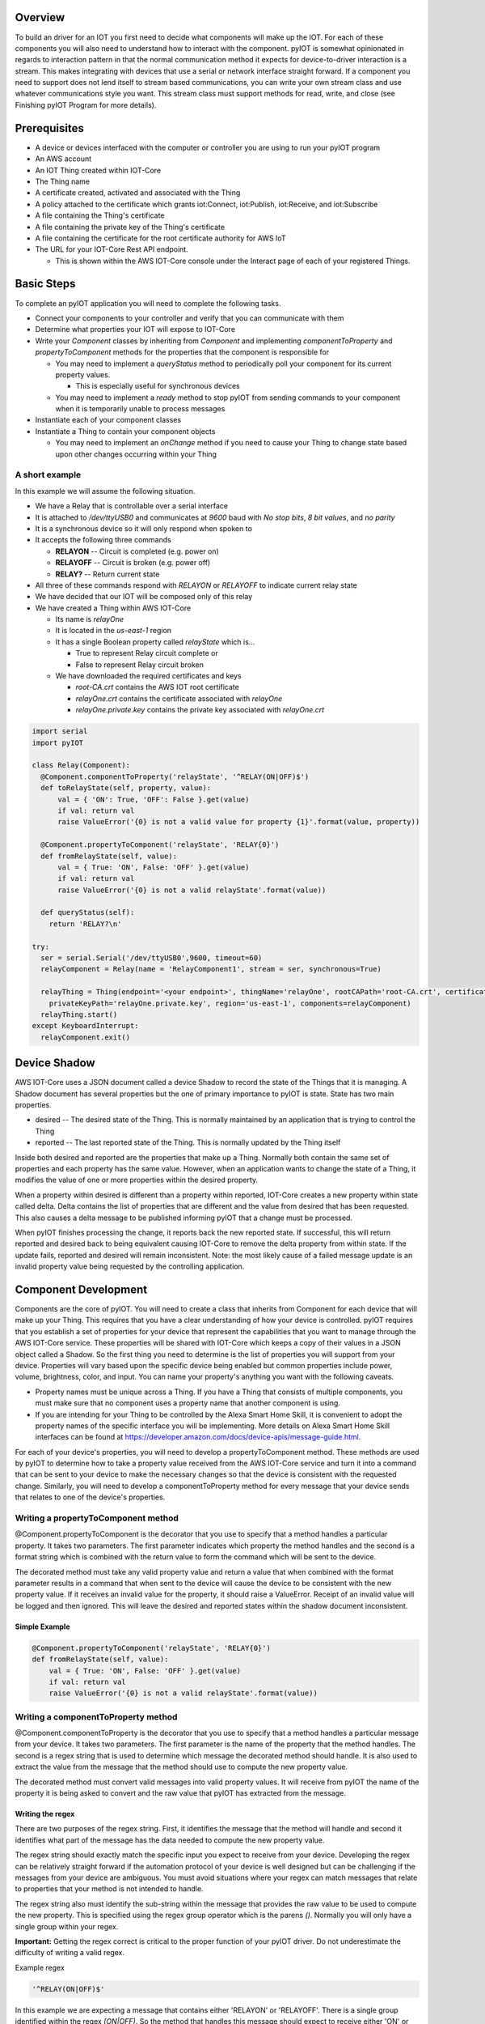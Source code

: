 Overview
========

To build an driver for an IOT you first need to decide what components will make up the IOT.  For each of these components you will also need to understand how to interact with the component.  pyIOT is somewhat opinionated in regards to interaction pattern in that the normal communication method it expects for device-to-driver interaction is a stream.  This makes integrating with devices that use a serial or network interface straight forward.  If a component you need to support does not lend itself to stream based communications, you can write your own stream class and use whatever communications style you want.  This stream class must support methods for read, write, and close (see Finishing pyIOT Program for more details).

Prerequisites
=============

* A device or devices interfaced with the computer or controller you are using to run your pyIOT program
* An AWS account
* An IOT Thing created within IOT-Core
* The Thing name
* A certificate created, activated and associated with the Thing
* A policy attached to the certificate which grants iot:Connect, iot:Publish, iot:Receive, and iot:Subscribe
* A file containing the Thing's certificate
* A file containing the private key of the Thing's certificate
* A file containing the certificate for the root certificate authority for AWS IoT
* The URL for your IOT-Core Rest API endpoint.

  + This is shown within the AWS IOT-Core console under the Interact page of each of your registered Things.

Basic Steps
===========

To complete an pyIOT application you will need to complete the following tasks.

* Connect your components to your controller and verify that you can communicate with them
* Determine what properties your IOT will expose to IOT-Core
* Write your `Component` classes by inheriting from `Component` and implementing `componentToProperty` and `propertyToComponent` methods for the properties that the component is responsible for

  - You may need to implement a `queryStatus` method to periodically poll your component for its current property values.

    + This is especially useful for synchronous devices

  - You may need to implement a `ready` method to stop pyIOT from sending commands to your component when it is temporarily unable to process messages

* Instantiate each of your component classes
* Instantiate a Thing to contain your component objects

  - You may need to implement an `onChange` method if you need to cause your Thing to change state based upon other changes occurring within your Thing

A short example
---------------

In this example we will assume the following situation.

* We have a Relay that is controllable over a serial interface
* It is attached to `/dev/ttyUSB0` and communicates at `9600` baud with `No stop bits`, `8 bit values`, and `no parity`
* It is a synchronous device so it will only respond when spoken to
* It accepts the following three commands

  - **RELAYON** -- Circuit is completed (e.g. power on)
  - **RELAYOFF** -- Circuit is broken (e.g. power off)
  - **RELAY?** -- Return current state

* All three of these commands respond with `RELAYON` or `RELAYOFF` to indicate current relay state
* We have decided that our IOT will be composed only of this relay
* We have created a Thing within AWS IOT-Core

  - Its name is `relayOne`
  - It is located in the `us-east-1` region
  - It has a single Boolean property called `relayState` which is...

    + True to represent Relay circuit complete or
    + False to represent Relay circuit broken

  - We have downloaded the required certificates and keys

    + `root-CA.crt` contains the AWS IOT root certificate
    + `relayOne.crt` contains the certificate associated with `relayOne`
    + `relayOne.private.key` contains the private key associated with `relayOne.crt`

.. code-block:: python

  import serial
  import pyIOT

  class Relay(Component):
    @Component.componentToProperty('relayState', '^RELAY(ON|OFF)$')
    def toRelayState(self, property, value):
        val = { 'ON': True, 'OFF': False }.get(value)
        if val: return val
        raise ValueError('{0} is not a valid value for property {1}'.format(value, property))

    @Component.propertyToComponent('relayState', 'RELAY{0}')
    def fromRelayState(self, value):
        val = { True: 'ON', False: 'OFF' }.get(value)
        if val: return val
        raise ValueError('{0} is not a valid relayState'.format(value))

    def queryStatus(self):
      return 'RELAY?\n'

  try:
    ser = serial.Serial('/dev/ttyUSB0',9600, timeout=60)
    relayComponent = Relay(name = 'RelayComponent1', stream = ser, synchronous=True)

    relayThing = Thing(endpoint='<your endpoint>', thingName='relayOne', rootCAPath='root-CA.crt', certificatePath='relayOne.crt',
      privateKeyPath='relayOne.private.key', region='us-east-1', components=relayComponent)
    relayThing.start()
  except KeyboardInterrupt:
    relayComponent.exit()

Device Shadow
=============

AWS IOT-Core uses a JSON document called a device Shadow to record the state of the Things that it is managing.  A Shadow document has several properties but the one of primary importance to pyIOT is state.  State has two main properties.

* desired -- The desired state of the Thing.  This is normally maintained by an application that is trying to control the Thing
* reported -- The last reported state of the Thing.  This is normally updated by the Thing itself

Inside both desired and reported are the properties that make up a Thing.  Normally both contain the same set of properties and each property has the same value.  However, when an application wants to change the state of a Thing, it modifies the value of one or more properties within the desired property.

When a property within desired is different than a property within reported, IOT-Core creates a new property within state called delta.  Delta contains the list of properties that are different and the value from desired that has been requested. This also causes a delta message to be published informing pyIOT that a change must be processed.

When pyIOT finishes processing the change, it reports back the new reported state.  If successful, this will return reported and desired back to being equivalent causing IOT-Core to remove the delta property from within state.  If the update fails, reported and desired will remain inconsistent.  Note: the most likely cause of a failed message update is an invalid property value being requested by the controlling application.


Component Development
=====================

Components are the core of pyIOT.  You will need to create a class that inherits from Component for each device that will make up your Thing.  This requires that you have a clear understanding of how your device is controlled.  pyIOT requires that you establish a set of properties for your device that represent the capabilities that you want to manage through the AWS IOT-Core service.  These properties will be shared with IOT-Core which keeps a copy of their values in a JSON object called a Shadow.  So the first thing you need to determine is the list of properties you will support from your device.  Properties will vary based upon the specific device being enabled but common properties include power, volume, brightness, color, and input.  You can name your property's anything you want with the following caveats.

* Property names must be unique across a Thing.  If you have a Thing that consists of multiple components, you must make sure that no component uses a property name that another component is using.
* If you are intending for your Thing to be controlled by the Alexa Smart Home Skill, it is convenient to adopt the property names of the specific interface you will be implementing.  More details on Alexa Smart Home Skill interfaces can be found at https://developer.amazon.com/docs/device-apis/message-guide.html.

For each of your device's properties, you will need to develop a propertyToComponent method.  These methods are used by pyIOT to determine how to take a property value received from the AWS IOT-Core service and turn it into a command that can be sent to your device to make the necessary changes so that the device is consistent with the requested change.  Similarly, you will need to develop a componentToProperty method for every message that your device sends that relates to one of the device's properties.

Writing a propertyToComponent method
------------------------------------

@Component.propertyToComponent is the decorator that you use to specify that a method handles a particular property.  It takes two parameters.  The first parameter indicates which property the method handles and the second is a format string which is combined with the return value to form the command which will be sent to the device.

The decorated method must take any valid property value and return a value that when combined with the format parameter results in a command that when sent to the device will cause the device to be consistent with the new property value.  If it receives an invalid value for the property, it should raise a ValueError.  Receipt of an invalid value will be logged and then ignored.  This will leave the desired and reported states within the shadow document inconsistent.

Simple Example
~~~~~~~~~~~~~~

.. code-block:: python

  @Component.propertyToComponent('relayState', 'RELAY{0}')
  def fromRelayState(self, value):
      val = { True: 'ON', False: 'OFF' }.get(value)
      if val: return val
      raise ValueError('{0} is not a valid relayState'.format(value))


Writing a componentToProperty method
------------------------------------

@Component.componentToProperty is the decorator that you use to specify that a method handles a particular message from your device.  It takes two parameters.  The first parameter is the name of the property that the method handles.  The second is a regex string that is used to determine which message the decorated method should handle.  It is also used to extract the value from the message that the method should use to compute the new property value.

The decorated method must convert valid messages into valid property values.  It will receive from pyIOT the name of the property it is being asked to convert and the raw value that pyIOT has extracted from the message.

Writing the regex
~~~~~~~~~~~~~~~~~

There are two purposes of the regex string.  First, it identifies the message that the method will handle and second it identifies what part of the message has the data needed to compute the new property value.

The regex string should exactly match the specific input you expect to receive from your device.  Developing the regex can be relatively straight forward if the automation protocol of your device is well designed but can be challenging if the messages from your device are ambiguous.  You must avoid situations where your regex can match messages that relate to properties that your method is not intended to handle.

The regex string also must identify the sub-string within the message that provides the raw value to be used to compute the new property.  This is specified using the regex group operator which is the parens `()`.  Normally you will only have a single group within your regex.

**Important:**  Getting the regex correct is critical to the proper function of your pyIOT driver. Do not underestimate the difficulty of writing a valid regex.

Example regex

.. code-block:: python

  '^RELAY(ON|OFF)$'

In this example we are expecting a message that contains either 'RELAYON' or 'RELAYOFF'.  There is a single group identified within the regex `(ON|OFF)`.  So the method that handles this message should expect to receive either 'ON' or 'OFF' as the value of the property.  Note that the regex begins with ^ and ends with $.  These regex operators ensure that the match begins at the start of the message must include the entirety of the message. It is generally safer to match an entire message so the use of ^ and $ is encouraged.

Example method

.. code-block:: python

  @Component.componentToProperty('relayState', '^RELAY(ON|OFF)$')
  def toRelayState(self, property, value):
      return  { 'ON': True, 'OFF': False }.get(value)

Notice in this example we are only expected to handle the two possible values ('ON' or 'OFF').  If the regex allowed values that could potentially be invalid, we would want to detect this within the method and raise a ValueError if an invalid value is received.

Supporting a message that updates multiple properties
~~~~~~~~~~~~~~~~~~~~~~~~~~~~~~~~~~~~~~~~~~~~~~~~~~~~~

componentToProperty supports the ability to update multiple properties simultaneously if your device's protocol contains messages that provide the values needed within a single message.  Using this feature requires you to provide a list of properties instead of a single property and that you specify a group within the regex for every property value that the method will handle.

Example multi-property method

.. code-block:: python

  @Component.componentToProperty(['powerState', 'brightness'], '^P([0-1])B([0-9]{1,3})$')
  def toLightProperties(self, property, value):
    if property == 'powerState':
      return { '1': True, '0': False }.get(value)
    else:
      val = int(value)
      if val <= 100: return (val)
      raise ValueError('{0} is too large.  Maximum brightness is 100'.format(val))


In this example we are using a lightbulb which sends a message that combines its power state and its brightness setting using the format P#B###.  The P# can be either P0 for power off or P1 for power on.  The B value is a one to three digit number from 0 to 100.  The regex is set to handle this message format and you should note that as we are supporting two property values (`powerState` and `brightness`) we have two groups within the regex.  You may also notice that the regex will accept values outside the supported brightness value. For this reason, the method verifies that the value is valid before returning it.

Choosing synchronous vs asynchronous communications
---------------------------------------------------

pyIOT's primary communication style is streams.  This style is convenient for a wide variety of device types including devices that communicate over serial interfaces and those that communicate using network interfaces.  Stream protocols fall into two camps; synchronous and asynchronous.  With synchronous communications, a device will not proactively send messages.  It only responds when a command is sent to it.  Asynchronous systems will proactively send messages whenever they have something to communicate whether they have received a command or not.

pyIOT supports both synchronous and asynchronous communications. When running asynchronously, pyIOT creates two threads for each Component, one to listen for messages from the device and one to send commands to it.  For synchronous communications, pyIOT only uses the write thread which handles both sending commands and receiving messages.

If your device supports asynchronous updates you should set synchronous to False when instantiating your Component class.  Otherwise set synchronous to True.

Requesting Component Status
---------------------------

If your component supports any commands that cause it to return status information, you can get pyIOT to send an appropriate query to your component by implementing a queryStatus method.  If your device responds to different queries based upon its state (often the case with power) you can check the current property values of the component to choose what query command to send.

The `queryStatus` method is called whenever there are no messages from IOT-Core pending and the `queryTiming` value has expired.  You can force a query message to be sent sooner though by calling the `requestStatus` method.

Example:

.. code-block:: python

    def queryStatus(self):
        ''' The preamp only allows you to query its full status when it is on.  When it is off you can only ask for power state '''
        if self.properties['powerState'] == 'ON':
            return 'P1?\n'
        else:
            return 'P1P?\n'

In this example, our preamp will only respond to queries about its power status if its power is off.  So we check self.properties['powerState'] before choosing what command to return.  Note: it is possible to send back multiple commands in a single return.  This can be useful if you need to send a series of queries to get the values back from the component needed to understand its complete state.

Example:

.. code-block:: python

    def queryStatus(self):
        if self.properties['projPowerState'] == 'ON':
            return ['PWR?\r','SOURCE?\r']
        else:
            return 'PWR?\r'


Instantiating Component
-----------------------

Once your Component class is developed you need to instantiate an instance of it.  Once it is instantiated, you will then pass the instance as a parameter to your Thing.

Example:

.. code-block:: python

  ser = serial.Serial('/dev/ttyUSB0', 9600, timeout=60)
  relayComponent1 = Relay(name = 'RelayComponent1', eol='\n', stream = ser, synchronous=True)
  relayThing = Thing(endpoint='<your endpoint>', thingName='relay1', rootCAPath='root-CA.crt', certificatePath='relayOne.crt',
    privateKeyPath='relayOne.private.key', region='us-east-1', components=[relayComponent1])

Thing Development
=================

Things handle all of the communications between pyIOT and the AWS IOT-Core service.  They also are the container for all of the components that make up the Thing.  Unless you need your Thing to update some of its components based upon changes that have just occurred, you do not need to create your own subclass of Thing.  However, if you do have that need, you can create a class that inherits from Thing and then overriding the onChange method.

onChange is called whenever a component property is changing.  Its one parameter, updatedProperties, is a dictionary containing all of the properties that have changed and their new values.  onChange can use this information to determine if it wants to update any additional properties.  To do this it returns a dictionary that contains property name and value pairs for each property that it needs to update.

Example

.. code-block:: python

  class myThing(Thing):

      def onChange(self, updatedProperties):
          rv = {}
          # Make sure device is always powered on and set to the 'CD' input
          if updatedProperties.get('powerState') == 'OFF':
              print ('Returning powerState to ON and input to CD')
              rv['powerState'] = 'ON'
              rv['input'] = 'CD'
          return rv

Finishing pyIOT Program
=======================

The last step to writing a pyIOT program is to instantiate all of your component classes, place them within a Thing, and start the Thing.  For each of your component objects, you will need to create a `stream` which allows the object to communicate with the physical component.  If your stream class supports a timeout, you should set it to a reasonable value to allow the component read and write threads to exit gracefully.

Writing a custom stream class
-----------------------------

If your component does not use a standard stream to communicate, you can write your own stream class to interact with the component.  The class must support the following methods.


.. code-block:: python

    class myStream:

        def read(self, count=1):  # count (int)
            ''' Read count number of bytes from the component '''

        def write(self, val): # val (bytes)
            ''' Write val to your component

        def close(self):
            ''' Shut down connection to stream

Example:

Going back to our Relay example, let's assume that the relay is activated by setting a general purpose IO pin high (such as on a RaspberryPi).  We can create our own challenge response protocol that controls that pin.

Our protocol will look like the following.

+--------+-----------+--------------------------------------------------------------------+--------------------------------------------------+
| Action | Command   | Variables                                                          | Returns                                          |
+========+===========+====================================================================+==================================================+
| ON,OFF | RELAYx    | x = ON, OFF                                                        | RELAYx where                                     |
|        |           |                                                                    | x = ON, OFF                                      |
+--------+-----------+--------------------------------------------------------------------+--------------------------------------------------+
| query  | RELAY?    |                                                                    | RELAYx where                                     |
|        |           |                                                                    | x = ON,  OFF                                     |
+--------+-----------+--------------------------------------------------------------------+--------------------------------------------------+
| Error  |           |                                                                    | ERR when unexpected input is received            |
+--------+-----------+--------------------------------------------------------------------+--------------------------------------------------+

.. code-block:: python

    import RPi.GPIO as GPIO
    GPIO.setmode(GPIO.BCM)

    class relayStream:

        def __init__(self, pin):
            self._pin = pin
            GPIO.setup(pin, GPIO.OUT)
            GPIO.output(pin, 0) # Set pin low to turn relay off
            self._relay = 'OFF'
            self._data = b'' # For sending responses

        def write( self, val ):
            if val == 'RELAYON':
                GPIO.output(pin, 1) # Set pin high to turn relay on
                self._relay = 'ON'
            elif val == 'RELAYOFF':
                GPIO.output(pin, 0) # Set pin low to turn relay off
                self._relay = 'OFF'
            elif val == 'RELAY?':
                val = 'RELAY' + self._relay
            else:
                val = 'ERR'
            self._data += val.encode() + b'\n'

        def read(self, n=1):
            s = self._data[0:n]
            self._data = self._data[n:]
            return s

        def close(self):
            GPIO.cleanup()
